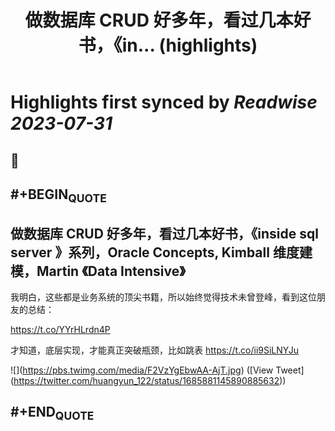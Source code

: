 :PROPERTIES:
:title: 做数据库 CRUD 好多年，看过几本好书，《in... (highlights)
:END:

:PROPERTIES:
:author: [[huangyun_122 on Twitter]]
:full-title: "做数据库 CRUD 好多年，看过几本好书，《in..."
:category: [[tweets]]
:url: https://twitter.com/huangyun_122/status/1685881145890885632
:END:

* Highlights first synced by [[Readwise]] [[2023-07-31]]
** 📌
** #+BEGIN_QUOTE
** 做数据库 CRUD 好多年，看过几本好书，《inside sql server 》系列，Oracle Concepts, Kimball 维度建模，Martin 《Data Intensive》

我明白，这些都是业务系统的顶尖书籍，所以始终觉得技术未曾登峰，看到这位朋友的总结：

https://t.co/YYrHLrdn4P

才知道，底层实现，才能真正突破瓶颈，比如跳表 https://t.co/ii9SiLNYJu 

![](https://pbs.twimg.com/media/F2VzYgEbwAA-AjT.jpg)  ([View Tweet](https://twitter.com/huangyun_122/status/1685881145890885632))
** #+END_QUOTE